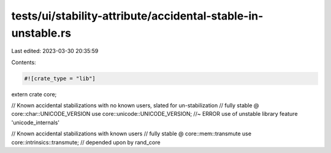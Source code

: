 tests/ui/stability-attribute/accidental-stable-in-unstable.rs
=============================================================

Last edited: 2023-03-30 20:35:59

Contents:

.. code-block:: rs

    #![crate_type = "lib"]
extern crate core;

// Known accidental stabilizations with no known users, slated for un-stabilization
// fully stable @ core::char::UNICODE_VERSION
use core::unicode::UNICODE_VERSION; //~ ERROR use of unstable library feature 'unicode_internals'

// Known accidental stabilizations with known users
// fully stable @ core::mem::transmute
use core::intrinsics::transmute; // depended upon by rand_core


